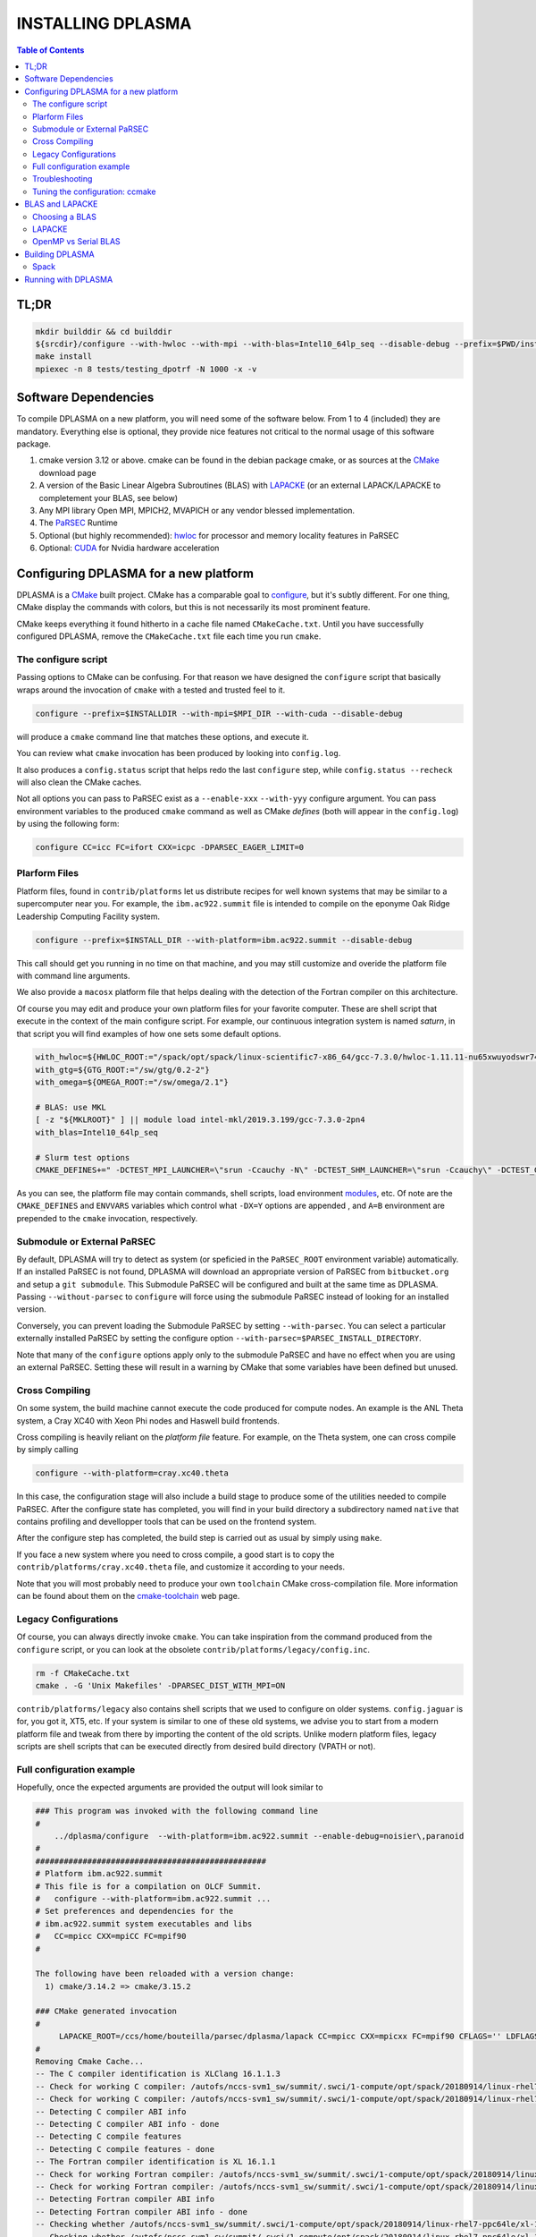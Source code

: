 ==================
INSTALLING DPLASMA
==================

.. contents:: Table of Contents

TL;DR
=====

.. code:: bash

  mkdir builddir && cd builddir
  ${srcdir}/configure --with-hwloc --with-mpi --with-blas=Intel10_64lp_seq --disable-debug --prefix=$PWD/install
  make install
  mpiexec -n 8 tests/testing_dpotrf -N 1000 -x -v

Software Dependencies
=====================

To compile DPLASMA on a new platform, you will need some of the software
below. From 1 to 4 (included) they are mandatory. Everything else is
optional, they provide nice features not critical to the normal usage
of this software package.

1. cmake version 3.12 or above. cmake can be found in the debian
   package cmake, or as sources at the CMake_ download page
2. A version of the Basic Linear Algebra Subroutines (BLAS) with LAPACKE_
   (or an external LAPACK/LAPACKE to completement your BLAS, see below)
3. Any MPI library Open MPI, MPICH2, MVAPICH or any vendor blessed
   implementation.
4. The PaRSEC_ Runtime
5. Optional (but highly recommended): hwloc_ for processor and memory
   locality features in PaRSEC
6. Optional: CUDA_ for Nvidia hardware acceleration

.. _CMake: http://www.cmake.org/
.. _LAPACKE: https://github.com/Reference-LAPACK/lapack
.. _PaRSEC: https://bitbucket.org/icldistcomp/parsec/
.. _hwloc: http://www.open-mpi.org/projects/hwloc/
.. _CUDA: https://developer.nvidia.com/cuda-zone


Configuring DPLASMA for a new platform
======================================

DPLASMA is a CMake_ built project. CMake has a comparable goal to
configure_, but it's subtly different. For one thing, CMake display the
commands with colors, but this is not necessarily its most prominent
feature.

CMake keeps everything it found hitherto in a cache file named
``CMakeCache.txt``. Until you have successfully configured DPLASMA,
remove the ``CMakeCache.txt`` file each time you run ``cmake``.

.. _configure: https://www.gnu.org/software/autoconf/

The configure script
--------------------

Passing options to CMake can be confusing. For that reason we have
designed the ``configure`` script that basically wraps around the
invocation of ``cmake`` with a tested and trusted feel to it.

.. code:: bash

  configure --prefix=$INSTALLDIR --with-mpi=$MPI_DIR --with-cuda --disable-debug

will produce a ``cmake`` command line that matches these options,
and execute it.

You can review what ``cmake`` invocation has been produced by looking
into ``config.log``.

It also produces a ``config.status`` script that helps redo the last
``configure`` step, while ``config.status --recheck`` will also clean
the CMake caches.

Not all options you can pass to PaRSEC exist as a ``--enable-xxx``
``--with-yyy`` configure argument. You can pass environment variables
to the produced ``cmake`` command as well as CMake *defines* (both
will appear in the ``config.log``) by using the following form:

.. code:: bash

    configure CC=icc FC=ifort CXX=icpc -DPARSEC_EAGER_LIMIT=0

Plarform Files
--------------

Platform files, found in ``contrib/platforms`` let us distribute recipes
for well known systems that may be similar to a supercomputer near you.
For example, the ``ibm.ac922.summit`` file is intended to compile on the
eponyme Oak Ridge Leadership Computing Facility system.

.. code:: bash

  configure --prefix=$INSTALL_DIR --with-platform=ibm.ac922.summit --disable-debug

This call should get you running in no time on that machine, and you
may still customize and overide the platform file with command line
arguments.

We also provide a ``macosx`` platform file that helps dealing with the
detection of the Fortran compiler on this architecture.

Of course you may edit and produce your own platform files for your
favorite computer. These are shell script that execute in the context
of the main configure script. For example, our continuous integration
system is named *saturn*, in that script you will find examples of
how one sets some default options.

.. code:: bash

  with_hwloc=${HWLOC_ROOT:="/spack/opt/spack/linux-scientific7-x86_64/gcc-7.3.0/hwloc-1.11.11-nu65xwuyodswr74llx3ymi67hgd6vmwe"}
  with_gtg=${GTG_ROOT:="/sw/gtg/0.2-2"}
  with_omega=${OMEGA_ROOT:="/sw/omega/2.1"}

  # BLAS: use MKL
  [ -z "${MKLROOT}" ] || module load intel-mkl/2019.3.199/gcc-7.3.0-2pn4
  with_blas=Intel10_64lp_seq

  # Slurm test options
  CMAKE_DEFINES+=" -DCTEST_MPI_LAUNCHER=\"srun -Ccauchy -N\" -DCTEST_SHM_LAUNCHER=\"srun -Ccauchy\" -DCTEST_GPU_LAUNCHER_OPTIONS=-Cgtx1060"

As you can see, the platform file may contain commands, shell scripts,
load environment modules_, etc. Of note are the ``CMAKE_DEFINES`` and
``ENVVARS`` variables which control what ``-DX=Y`` options are appended
, and ``A=B`` environment are prepended to the ``cmake`` invocation,
respectively.

Submodule or External PaRSEC
----------------------------

By default, DPLASMA will try to detect as system (or speficied in the
``PaRSEC_ROOT`` environment variable) automatically. If an installed
PaRSEC is not found, DPLASMA will download an appropriate version of
PaRSEC from ``bitbucket.org`` and setup a ``git submodule``. This
Submodule PaRSEC will be configured and built at the same time as
DPLASMA. Passing ``--without-parsec`` to ``configure``  will force using
the submodule PaRSEC instead of looking for an installed version.

Conversely, you can prevent loading the Submodule PaRSEC by setting
``--with-parsec``. You can select a particular externally installed
PaRSEC by setting the configure option
``--with-parsec=$PARSEC_INSTALL_DIRECTORY``.

Note that many of the ``configure`` options apply only to the submodule
PaRSEC and have no effect when you are using an external PaRSEC. Setting
these will result in a warning by CMake that some variables have been
defined but unused.

Cross Compiling
---------------

On some system, the build machine cannot execute the code produced for
compute nodes. An example is the ANL Theta system, a Cray XC40
with Xeon Phi nodes and Haswell build frontends.

Cross compiling is heavily reliant on the *platform file* feature.
For example, on the Theta system, one can cross compile by simply
calling

.. code:: bash

  configure --with-platform=cray.xc40.theta

In this case, the configuration stage will also include a build stage
to produce some of the utilities needed to compile PaRSEC. After
the configure state has completed, you will find in your build directory
a subdirectory named ``native`` that contains profiling and devellopper
tools that can be used on the frontend system.

After the configure step has completed, the build step is carried out
as usual by simply using ``make``.

If you face a new system where you need to cross compile, a good start
is to copy the ``contrib/platforms/cray.xc40.theta`` file, and
customize it according to your needs.

Note that you will most probably need to produce your own ``toolchain``
CMake cross-compilation file. More information can be found about them
on the cmake-toolchain_ web page.

.. _cmake-toolchain: https://cmake.org/cmake/help/v3.14/manual/cmake-toolchains.7.html?highlight=cross

Legacy Configurations
---------------------

Of course, you can always directly invoke ``cmake``. You can take
inspiration from the command produced from the ``configure`` script,
or you can look at the obsolete ``contrib/platforms/legacy/config.inc``.

.. code:: bash

  rm -f CMakeCache.txt
  cmake . -G 'Unix Makefiles' -DPARSEC_DIST_WITH_MPI=ON

``contrib/platforms/legacy`` also contains shell scripts that we used to
configure on older systems. ``config.jaguar`` is for, you got it, XT5,
etc. If your system is similar to one of these old systems, we advise
you to start from a modern platform file and tweak from there by importing
the content of the old scripts. Unlike modern platform files, legacy
scripts are shell scripts that can be executed directly from desired
build directory (VPATH or not).


Full configuration example
--------------------------

Hopefully, once the expected arguments are provided the output will look similar to

.. code:: console

  ### This program was invoked with the following command line
  #
      ../dplasma/configure  --with-platform=ibm.ac922.summit --enable-debug=noisier\,paranoid
  #
  #################################################
  # Platform ibm.ac922.summit
  # This file is for a compilation on OLCF Summit.
  #   configure --with-platform=ibm.ac922.summit ...
  # Set preferences and dependencies for the
  # ibm.ac922.summit system executables and libs
  #   CC=mpicc CXX=mpiCC FC=mpif90
  #

  The following have been reloaded with a version change:
    1) cmake/3.14.2 => cmake/3.15.2

  ### CMake generated invocation
  #
       LAPACKE_ROOT=/ccs/home/bouteilla/parsec/dplasma/lapack CC=mpicc CXX=mpicxx FC=mpif90 CFLAGS='' LDFLAGS='' /autofs/nccs-svm1_sw/summit/.swci/0-core/opt/spack/20180914/linux-rhel7-ppc64le/gcc-4.8.5/cmake-3.15.2-xit2o3iepxvqbyku77lwcugufilztu7t/bin/cmake -G 'Unix Makefiles' /ccs/home/bouteilla/parsec/summit.debug.dplasma/../dplasma  -DBLAS_LIBRARIES='/sw/summit/essl/6.2.0-20190419/essl/6.2/lib64/libessl.so' -DBLA_VENDOR=IBMESSL -DCMAKE_INSTALL_PREFIX=/usr/local -DCMAKE_BUILD_TYPE=Debug -DPARSEC_DEBUG_PARANOID=ON -DPARSEC_DEBUG_NOISIER=ON -DPARSEC_GPU_WITH_CUDA=ON
  #
  Removing Cmake Cache...
  -- The C compiler identification is XLClang 16.1.1.3
  -- Check for working C compiler: /autofs/nccs-svm1_sw/summit/.swci/1-compute/opt/spack/20180914/linux-rhel7-ppc64le/xl-16.1.1-3/spectrum-mpi-10.3.0.1-20190611-aqjt3jo53mogrrhcrd2iufr435azcaha/bin/mpicc
  -- Check for working C compiler: /autofs/nccs-svm1_sw/summit/.swci/1-compute/opt/spack/20180914/linux-rhel7-ppc64le/xl-16.1.1-3/spectrum-mpi-10.3.0.1-20190611-aqjt3jo53mogrrhcrd2iufr435azcaha/bin/mpicc -- works
  -- Detecting C compiler ABI info
  -- Detecting C compiler ABI info - done
  -- Detecting C compile features
  -- Detecting C compile features - done
  -- The Fortran compiler identification is XL 16.1.1
  -- Check for working Fortran compiler: /autofs/nccs-svm1_sw/summit/.swci/1-compute/opt/spack/20180914/linux-rhel7-ppc64le/xl-16.1.1-3/spectrum-mpi-10.3.0.1-20190611-aqjt3jo53mogrrhcrd2iufr435azcaha/bin/mpif90
  -- Check for working Fortran compiler: /autofs/nccs-svm1_sw/summit/.swci/1-compute/opt/spack/20180914/linux-rhel7-ppc64le/xl-16.1.1-3/spectrum-mpi-10.3.0.1-20190611-aqjt3jo53mogrrhcrd2iufr435azcaha/bin/mpif90  -- works
  -- Detecting Fortran compiler ABI info
  -- Detecting Fortran compiler ABI info - done
  -- Checking whether /autofs/nccs-svm1_sw/summit/.swci/1-compute/opt/spack/20180914/linux-rhel7-ppc64le/xl-16.1.1-3/spectrum-mpi-10.3.0.1-20190611-aqjt3jo53mogrrhcrd2iufr435azcaha/bin/mpif90 supports Fortran 90
  -- Checking whether /autofs/nccs-svm1_sw/summit/.swci/1-compute/opt/spack/20180914/linux-rhel7-ppc64le/xl-16.1.1-3/spectrum-mpi-10.3.0.1-20190611-aqjt3jo53mogrrhcrd2iufr435azcaha/bin/mpif90 supports Fortran 90 -- yes
  -- Detecting Fortran/C Interface
  -- Detecting Fortran/C Interface - Found GLOBAL and MODULE mangling
  -- Found BLAS: /sw/summit/essl/6.2.0-20190419/essl/6.2/lib64/libessl.so
  -- Looking for zgemm
  -- Looking for zgemm - found
  -- Looking for Fortran zgeqrf
  -- Looking for Fortran zgeqrf - found
  -- Performing Test BLAS_HAS_CBLAS
  -- Performing Test BLAS_HAS_CBLAS - Success
  -- Performing Test BLAS_HAS_LAPACKE
  -- Performing Test BLAS_HAS_LAPACKE - Success
  -- Found LAPACKE: /sw/summit/essl/6.2.0-20190419/essl/6.2/lib64/libessl.so  found components:  BLAS CBLAS LAPACK LAPACKE
  -- Found LAPACKE and defined the following imported targets:
  --   - LAPACKE::LAPACKE:
  --       + include:      /sw/summit/essl/6.2.0-20190419/essl/6.2/include;/ccs/home/bouteilla/parsec/dplasma/lapack/LAPACKE/include
  --       + library:      /sw/summit/essl/6.2.0-20190419/essl/6.2/lib64/libessl.so
  --       + dependencies: /ccs/home/bouteilla/parsec/dplasma/lapack/liblapacke.a;
  --   - LAPACKE::LAPACK:
  --       + include:      /sw/summit/essl/6.2.0-20190419/essl/6.2/include;/ccs/home/bouteilla/parsec/dplasma/lapack/LAPACKE/include
  --       + library:      /sw/summit/essl/6.2.0-20190419/essl/6.2/lib64/libessl.so
  --       + dependencies: /ccs/home/bouteilla/parsec/dplasma/lapack/liblapack.a;
  --   - LAPACKE::CBLAS:
  --       + include:      /sw/summit/essl/6.2.0-20190419/essl/6.2/include;/ccs/home/bouteilla/parsec/dplasma/lapack/LAPACKE/include
  --       + library:      /sw/summit/essl/6.2.0-20190419/essl/6.2/lib64/libessl.so
  --       + dependencies:
  --   - LAPACKE::BLAS:
  --       + include:      /sw/summit/essl/6.2.0-20190419/essl/6.2/include;/ccs/home/bouteilla/parsec/dplasma/lapack/LAPACKE/include
  --       + library:      /sw/summit/essl/6.2.0-20190419/essl/6.2/lib64/libessl.so
  --       + dependencies: /sw/summit/essl/6.2.0-20190419/essl/6.2/lib64/libessl.so;
  -- Looking for timersub
  -- Looking for timersub - found
  -- Looking for asprintf
  -- Looking for asprintf - not found
  -- Looking for asprintf
  -- Looking for asprintf - found
  -- Found PythonInterp: /usr/bin/python (found version "2.7.5")
  -- ########################################################################
  -- #             Configuring internal submodule PaRSEC runtime!
  -- The CXX compiler identification is XLClang 16.1.1.3
  -- Check for working CXX compiler: /autofs/nccs-svm1_sw/summit/.swci/1-compute/opt/spack/20180914/linux-rhel7-ppc64le/xl-16.1.1-3/spectrum-mpi-10.3.0.1-20190611-aqjt3jo53mogrrhcrd2iufr435azcaha/bin/mpicxx
  -- Check for working CXX compiler: /autofs/nccs-svm1_sw/summit/.swci/1-compute/opt/spack/20180914/linux-rhel7-ppc64le/xl-16.1.1-3/spectrum-mpi-10.3.0.1-20190611-aqjt3jo53mogrrhcrd2iufr435azcaha/bin/mpicxx -- works
  -- Detecting CXX compiler ABI info
  -- Detecting CXX compiler ABI info - done
  -- Detecting CXX compile features
  -- Detecting CXX compile features - done
  -- Found BISON: /usr/bin/bison (found version "3.0.4")
  -- Found FLEX: /usr/bin/flex (found version "2.5.37")
  -- Building for target ppc64le
  -- Found target for PPC
  -- Performing Test C_M32or64
  -- Performing Test C_M32or64 - Success
  -- Performing Test PARSEC_HAVE_STD_C1x
  -- Performing Test PARSEC_HAVE_STD_C1x - Success
  -- Performing Test PARSEC_HAVE_STD_C99
  -- Performing Test PARSEC_HAVE_STD_C99 - Success
  -- Performing Test PARSEC_HAVE_WD
  -- Performing Test PARSEC_HAVE_WD - Failed
  -- Performing Test PARSEC_HAVE_G3
  -- Performing Test PARSEC_HAVE_G3 - Success
  -- Looking for sys/types.h
  -- Looking for sys/types.h - found
  -- Looking for stdint.h
  -- Looking for stdint.h - found
  -- Looking for stddef.h
  -- Looking for stddef.h - found
  -- Check size of __int128_t
  -- Check size of __int128_t - done
  -- Performing Test PARSEC_COMPILER_C11_COMPLIANT
  -- Performing Test PARSEC_COMPILER_C11_COMPLIANT - Failed
  -- Performing Test PARSEC_ATOMIC_USE_GCC_32_BUILTINS
  -- Performing Test PARSEC_ATOMIC_USE_GCC_32_BUILTINS - Success
  -- Performing Test PARSEC_ATOMIC_USE_GCC_64_BUILTINS
  -- Performing Test PARSEC_ATOMIC_USE_GCC_64_BUILTINS - Success
  -- Performing Test PARSEC_ATOMIC_USE_GCC_128_BUILTINS
  -- Performing Test PARSEC_ATOMIC_USE_GCC_128_BUILTINS - Failed
  -- Performing Test PARSEC_ATOMIC_USE_GCC_128_BUILTINS
  -- Performing Test PARSEC_ATOMIC_USE_GCC_128_BUILTINS - Failed
  -- Performing Test PARSEC_ATOMIC_USE_XLC_32_BUILTINS
  -- Performing Test PARSEC_ATOMIC_USE_XLC_32_BUILTINS - Success
  -- Performing Test PARSEC_ATOMIC_USE_XLC_64_BUILTINS
  -- Performing Test PARSEC_ATOMIC_USE_XLC_64_BUILTINS - Success
  -- Performing Test PARSEC_ATOMIC_USE_XLC_LLSC_32_BUILTINS
  -- Performing Test PARSEC_ATOMIC_USE_XLC_LLSC_32_BUILTINS - Success
  -- Performing Test PARSEC_ATOMIC_USE_XLC_LLSC_64_BUILTINS
  -- Performing Test PARSEC_ATOMIC_USE_XLC_LLSC_64_BUILTINS - Success
  -- Performing Test PARSEC_ATOMIC_USE_MIPOSPRO_32_BUILTINS
  -- Performing Test PARSEC_ATOMIC_USE_MIPOSPRO_32_BUILTINS - Failed
  -- Performing Test PARSEC_ATOMIC_USE_SUN_32
  -- Performing Test PARSEC_ATOMIC_USE_SUN_32 - Failed
  --       support for 32 bits atomics - found
  --       support for 64 bits atomics - found
  --       support for XL LL/SC atomics - found
  -- Looking for pthread.h
  -- Looking for pthread.h - found
  -- Performing Test CMAKE_HAVE_LIBC_PTHREAD
  -- Performing Test CMAKE_HAVE_LIBC_PTHREAD - Success
  -- Found Threads: TRUE
  -- Looking for pthread_getspecific
  -- Looking for pthread_getspecific - found
  -- Looking for pthread_barrier_init
  -- Looking for pthread_barrier_init - found
  -- Looking for sched_setaffinity
  -- Looking for sched_setaffinity - found
  -- Performing Test PARSEC_HAVE_TIMESPEC_TV_NSEC
  -- Performing Test PARSEC_HAVE_TIMESPEC_TV_NSEC - Success
  -- Looking for clock_gettime in c
  -- Looking for clock_gettime in c - found
  -- Looking for include file stdarg.h
  -- Looking for include file stdarg.h - found
  -- Performing Test PARSEC_HAVE_VA_COPY
  -- Performing Test PARSEC_HAVE_VA_COPY - Success
  -- Performing Test PARSEC_HAVE_ATTRIBUTE_FORMAT_PRINTF
  -- Performing Test PARSEC_HAVE_ATTRIBUTE_FORMAT_PRINTF - Success
  -- Performing Test PARSEC_HAVE_THREAD_LOCAL
  -- Performing Test PARSEC_HAVE_THREAD_LOCAL - Success
  -- Looking for asprintf
  -- Looking for asprintf - found
  -- Looking for vasprintf
  -- Looking for vasprintf - found
  -- Looking for include file unistd.h
  -- Looking for include file unistd.h - found
  -- Looking for include file getopt.h
  -- Looking for include file getopt.h - found
  -- Looking for getopt_long
  -- Looking for getopt_long - found
  -- Looking for include file errno.h
  -- Looking for include file errno.h - found
  -- Looking for include file stddef.h
  -- Looking for include file stddef.h - found
  -- Looking for include file stdbool.h
  -- Looking for include file stdbool.h - found
  -- Looking for include file ctype.h
  -- Looking for include file ctype.h - found
  -- Performing Test PARSEC_HAVE_BUILTIN_CPU
  -- Performing Test PARSEC_HAVE_BUILTIN_CPU - Failed
  -- Looking for getrusage
  -- Looking for getrusage - found
  -- Looking for RUSAGE_THREAD
  -- Looking for RUSAGE_THREAD - not found
  -- Looking for RUSAGE_THREAD
  -- Looking for RUSAGE_THREAD - found
  -- Looking for include file limits.h
  -- Looking for include file limits.h - found
  -- Looking for include file string.h
  -- Looking for include file string.h - found
  -- Looking for include file libgen.h
  -- Looking for include file libgen.h - found
  -- Looking for include file complex.h
  -- Looking for include file complex.h - found
  -- Looking for include file sys/param.h
  -- Looking for include file sys/param.h - found
  -- Looking for include file sys/types.h
  -- Looking for include file sys/types.h - found
  -- Looking for include file syslog.h
  -- Looking for include file syslog.h - found
  -- Performing Test PARSEC_HAVE_ATTRIBUTE_ALWAYS_INLINE
  -- Performing Test PARSEC_HAVE_ATTRIBUTE_ALWAYS_INLINE - Success
  -- Performing Test PARSEC_HAVE_ATTRIBUTE_VISIBILITY
  -- Performing Test PARSEC_HAVE_ATTRIBUTE_VISIBILITY - Success
  -- Performing Test PARSEC_HAVE_BUILTIN_EXPECT
  -- Performing Test PARSEC_HAVE_BUILTIN_EXPECT - Success
  -- Found HWLOC: /usr/lib64/libhwloc.so
  -- Performing Test PARSEC_HAVE_HWLOC_PARENT_MEMBER
  -- Performing Test PARSEC_HAVE_HWLOC_PARENT_MEMBER - Success
  -- Performing Test PARSEC_HAVE_HWLOC_CACHE_ATTR
  -- Performing Test PARSEC_HAVE_HWLOC_CACHE_ATTR - Success
  -- Performing Test PARSEC_HAVE_HWLOC_OBJ_PU
  -- Performing Test PARSEC_HAVE_HWLOC_OBJ_PU - Success
  -- Looking for hwloc_bitmap_free in /usr/lib64/libhwloc.so
  -- Looking for hwloc_bitmap_free in /usr/lib64/libhwloc.so - found
  -- Performing Test CC_CONTAINS_MPI
  -- Performing Test CC_CONTAINS_MPI - Success
  -- Looking for MPI_Type_create_resized
  -- Looking for MPI_Type_create_resized - found
  -- Performing Test PARSEC_HAVE_MPI_OVERTAKE
  -- Performing Test PARSEC_HAVE_MPI_OVERTAKE - Success
  -- Found CUDA: /sw/summit/cuda/10.1.168 (found version "10.1")
  -- Found CUDA 10.1 in /sw/summit/cuda/10.1.168
  -- Looking for cudaDeviceCanAccessPeer
  -- Looking for cudaDeviceCanAccessPeer - found
  -- Add -q64 and -nofor_main to the Fortran linker.
  CMAKE_Fortran_COMPILER full path: /autofs/nccs-svm1_sw/summit/.swci/1-compute/opt/spack/20180914/linux-rhel7-ppc64le/xl-16.1.1-3/spectrum-mpi-10.3.0.1-20190611-aqjt3jo53mogrrhcrd2iufr435azcaha/bin/mpif90
  Fortran compiler: mpif90
  No optimized Fortran compiler flags are known, we just try -O2...
  -- Could NOT find GTG (missing: GTG_LIBRARY GTG_INCLUDE_DIR)
  -- Checking for module 'libgvc'
  --   No package 'libgvc' found
  -- Could NOT find GRAPHVIZ (missing: GRAPHVIZ_LIBRARY GRAPHVIZ_INCLUDE_DIR)
  -- Could NOT find Cython (missing: CYTHON_EXECUTABLE) (Required is at least version "0.21.2")
  -- Looking for shm_open
  -- Looking for shm_open - not found
  -- Looking for shm_open in rt
  -- Looking for shm_open in rt - found
  -- PARSEC Modular Component Architecture (MCA) discovery:
  -- -- Found Component `pins'
  -- Module alperf not selectable: PARSEC_PROF_TRACE disabled.
  -- ---- Module `iterators_checker' is ON
  -- Module papi not selectable: PARSEC_PROF_TRACE disabled.
  -- ---- Module `print_steals' is ON
  -- ---- Module `ptg_to_dtd' is ON
  -- Module task_profiler not selectable: PARSEC_PROF_TRACE disabled.
  -- Component pins sources: mca/pins/pins.c;mca/pins/pins_init.c
  -- -- Found Component `sched'
  -- ---- Module `ap' is ON
  -- ---- Module `gd' is ON
  -- ---- Module `ip' is ON
  -- ---- Module `lfq' is ON
  -- ---- Module `lhq' is ON
  -- ---- Module `ll' is ON
  -- ---- Module `ltq' is ON
  -- ---- Module `pbq' is ON
  -- ---- Module `rnd' is ON
  -- ---- Module `spq' is ON
  -- Component sched sources:
  -- PARSEC Modular Component Architecture (MCA) discovery done.
  -- Could NOT find Omega; Options depending on Omega will be disabled (missing: OMEGA_INCLUDE_DIR OMEGA_LIBRARY)
  -- Looking for PARSEC_ATOMIC_HAS_ATOMIC_CAS_INT128
  -- Looking for PARSEC_ATOMIC_HAS_ATOMIC_CAS_INT128 - not found
  -- Check size of ((parsec_lifo_t*)0)->lifo_head
  -- Check size of ((parsec_lifo_t*)0)->lifo_head - done
  -- Internal PaRSEC does not use CAS on int128_t. Keeping parsec_options.h unchanged


  Configuration flags:
    CMAKE_C_FLAGS          =  -q64 -qlanglvl=extc99
    CMAKE_C_LDFLAGS        =  -q64
    CMAKE_EXE_LINKER_FLAGS =
    EXTRA_LIBS             = /usr/lib64/libhwloc.so



  -- #             Configuring internal submodule PaRSEC runtime: DONE!
  -- ########################################################################
  -- CUDA support for DPLASMA enabled
  -- Looking for include file complex.h
  -- Looking for include file complex.h - found
  -- Generate precision dependencies in /ccs/home/bouteilla/parsec/dplasma/include        generated_headers
  -- Generate precision dependencies in /ccs/home/bouteilla/parsec/dplasma/cores  generated_headers
  -- Generate precision dependencies in /ccs/home/bouteilla/parsec/dplasma/cores  generated_files
  -- Generate precision dependencies in /ccs/home/bouteilla/parsec/dplasma/cores  all_precisions_files
  -- Generate precision dependencies in /ccs/home/bouteilla/parsec/dplasma/cores  cplx_files
  -- Generate precision dependencies in /ccs/home/bouteilla/parsec/dplasma/cores  generated_cuda_files
  -- Generate precision dependencies in /ccs/home/bouteilla/parsec/dplasma/lib    generated_jdf
  -- Generate precision dependencies in /ccs/home/bouteilla/parsec/dplasma/lib    generated_wrappers
  -- Generate precision dependencies in /ccs/home/bouteilla/parsec/dplasma/tests  generated_testings
  -- Configuring done
  -- Generating done
  -- Build files have been written to: /ccs/home/bouteilla/parsec/summit.debug.dplasma

If this is done, congratulations, DPLASMA is configured and you're ready for
building and testing the system.

Troubleshooting
---------------

In the unlikely case something goes wrong, read carefully the error message. We
spend a significant amount of time trying to output something meaningful for you
and for us (in case you need help to debug/understand). If the output is not
helpful enough to fix the problem, you should contact us via the PaRSEC user
mailing list and provide the CMake command and the flags, the output as well as
the files CMakeFiles/CMakeError.log and CMakeFiles/CMakeOutput.log.

We use quite a few packages that are optional, don't panic if they are not found
during the configuration. However, some of them are critical for increasing the
performance (such as HWLOC).

Check that you have a working MPI somewhere accessible (``mpicc`` and ``mpirun`` should
be in your PATH, except on Cray systems where you should use the ``cc`` wrapper).

If you have strange behavior, check that you have a success line for one of the
possible atomic backends that make sense for your local environment (i.e.,
C11 or GNU atomics depending on GCC versions, XLC on BlueGene machines, etc.).
If not, the atomic operations will not work, and that is damageable for the good
operation of PaRSEC. Note how in the shown configuration below, it takes
several attempts to get the right flags to use 128 bits atomic operations, but
in the end all looks good here.

.. code:: console

  -- Found target X86_64
  ...
  -- Performing Test PARSEC_ATOMIC_USE_C11_128
  -- Performing Test PARSEC_ATOMIC_USE_C11_128 - Failed
  -- Performing Test PARSEC_ATOMIC_USE_C11_128
  -- Performing Test PARSEC_ATOMIC_USE_C11_128 - Failed
  -- Performing Test PARSEC_ATOMIC_USE_C11_128
  -- Performing Test PARSEC_ATOMIC_USE_C11_128 - Success
  --       support for 32 bits atomics - found
  --       support for 64 bits atomics - found
  --       support for 128 bits atomics - found

CMake behavior can be modified from what your environment variables contain.
For example environment modules_, a popular way to load software on Cray,
DOE and NERSC supercomputers, can set many variables that will change the
outcome of the CMake configuration stage.

CC
  to choose your C compiler
CFLAGS
  to change your C compilation flags
LDFLAGS
  to change your C linking flags
FC
  to choose your Fortran compiler
XXX_DIR
  CMake FindXXX will try this directory as a priority
XXX_ROOT
  CMake FindXXX will include this directory in the search

.. _modules: https://www.nersc.gov/users/software/user-environment/modules/

Tuning the configuration: ccmake
--------------------------------

When the configuration is successful, you can tune it using ccmake:

.. code: shell
  ccmake .

(notice the double c of ``ccmake``). This is an interactive tool, that lets you
choose the compilation parameters. Navigate with the arrows to the parameter you
want to change and hit enter to edit. Remember that any changes will be lost
when you invoke again a ``configure`` script.

Notable parameters are::

  BLA_VENDOR                      ALL (Typically you want either Intel10_64lp_seq, IBMESSL, or OpenBLAS)

Available in submodule PaRSEC builds only::

  PARSEC_DEBUG                    OFF (and all other PARSEC_DEBUG options)
  PARSEC_DIST_COLLECTIVES         ON
  PARSEC_GPU_WITH_CUDA            ON
  PARSEC_PROF_*                   OFF (all PARSEC_PROF_ flags off)

Using the *expert* mode (key 't' to toggle to expert mode), you can change other
useful options, like::

  CMAKE_C_FLAGS_RELEASE
  CMAKE_EXE_LINKER_FLAGS_RELEASE
  CMAKE_Fortran_FLAGS_RELEASE
  CMAKE_VERBOSE_MAKEFILE

And others to change the path to some compilers, for example. The
``CMAKE_VERBOSE_MAKEFILE`` option, when turned ``ON``, will display the command run when
compiling, which can help debugging configuration mistakes.  When you have set
all the options you want in ccmake, type 'c' to configure again, and 'g' to
generate the files. If you entered wrong values in some fields, ccmake will
complain at 'c' time.

BLAS and LAPACKE
================

Choosing a BLAS
---------------

DPLASMA needs to have access to a BLAS implementation and LAPACKE_ (+TMG)
interface. It is recommended that you use a vendor supplied BLAS (e.g.,
Intel MKL_, IBM ESSL_, OpenBLAS_, etc.) rather than a generic option.
Using the reference BLAS_ (or, to a lesser extent, ATLAS_) often result in
poor performance.

In order to control which BLAS will be selected, you can either

1. Pass the --with-blas=xxx to the configure script (see above)
2. Set the BLA_VENDOR CMake variable (-DBLA_VENDOR=xxx)

Typical values for these options are ``Intel10_64lp_seq`` (Intel MKL), ``IBMESSL``,
``OpenBLAS``, etc. You can refer to the CMake FindBLAS_ documentation to discover
more options.

.. _MKL: https://software.intel.com/en-us/mkl
.. _ESSL: https://www.ibm.com/support/knowledgecenter/en/SSFHY8/essl_welcome.html
.. _OpenBLAS: https://www.openblas.net
.. _ATLAS: http://math-atlas.sourceforge.net
.. _BLAS: https://github.com/Reference-LAPACK/lapack
.. _FindBLAS: https://cmake.org/cmake/help/latest/module/FindBLAS.html

LAPACKE
-------

LAPACKE lets C programs call Fortran LAPACK functions. Fortunately, many
modern BLAS vendors (e.g., MKL, OpenBLAS) provide a full LAPACKE stack (including
CBLAS). In this case, just providing a BLAS is sufficient.

However, some vendors provide only a subset of LAPACK/LAPACKE (e.g., ESSL). In this
case, it is still recommended that you use the vendor BLAS, but you will need to
complement the missing features with the reference LAPACK/LAPACKE library.

.. code:: shell

  LAPACKE_ROOT=$LAPACK_BUILD_DIR configure --with-blas=IBMESSL

OpenMP vs Serial BLAS
---------------------

In general, DPLASMA operates faster when using a serial BLAS, letting PaRSEC
manage parallelism. This setup can be achieved by linking with a serial version
of the BLAS library (``Intel10_64lp_seq`` rather than ``Intel10_64lp``), or
alternatively, by disabling the OpenMP based BLAS-internal parallelism found in
many BLAS by setting the environment variable ``export OMP_NUM_THREADS=1`` at
runtime.

Still, some architectures may benefit greatly from using an OpenMP BLAS, notably,
Intel KNC Phi accelerators on which OpenMP parallelism should be set to the number
of hardware threads per core. If you have an unusual architecture, experiment for
yourself!

Building DPLASMA
================

If the configuration was good, compilation should be as simple and
fancy as ``make``. To debug issues, use ``make VERBOSE=1`` or turn the
``CMAKE_VERBOSE_MAKEFILE`` option to ``ON`` using ``ccmake``. Check
your compilation lines, and adapt your configuration options accordingly.

Spack
-----

Some DOE sites are exploring the use of Spack_ to install software. You
can integrate PaRSEC in a Spack environment by using the provided
configurations in ``contrib/spack``. See the Readme there for more details.

Running with DPLASMA
====================

The dplasma library is compiled into ``dplasma/lib``. All testing programs are
compiled in ``dplasma/tests``. Examples are:

``dplasma/testing/testing_?getrf``
    LU Factorization (simple or double precision)
``dplasma/testing/testing_?geqrf``
    QR Factorization (simple or double precision)
``dplasma/testing/testing_?potrf``
    Cholesky Factorization (simple or double precision)

All the binaries should accept as input:

    -c <n>                  the number of threads used for kernel execution on each node.
                            This should be set to the number of cores. Remember that one
                            additional thread will be spawned to handle the communications
                            in the MPI version.
    -N SIZE                 a mandatory argument to define the size of the matrix
    -g <number of GPUs>     number of GPUs to use, if the operation is GPU-enabled
    -t <blocksize>          columns in a tile
    -T <blocksize>          rows in a tile, (WARNING: most algorithm included in DPLASMA
                            requires square tiles)
    -p <number of rows>     to require a 2-D block cyclic distribution of p rows
    -q <number of columns>  to require a 2D block cyclic distribution of q columns

A typical dplasma run using MPI looks like

.. code:: bash

  mpiexec -np 8 ./testing_spotrf -c 8 -g 0 -p 4 -q 2 -t 120 -T 120 -N 1000

This invocation run a Cholesky factorization on 8 nodes, 8 computing threads per node, nodes being
arranged in a ``4x2`` grid, with a distributed generation of the matrix of size ``1000x1000`` floats, with
tiles of size ``120x120``. Each test can dump the list of options with ``-h``. Some tests have specific options
(like ``-I`` to tune the inner block size in QR and LU, and ``-M`` in LU or QR to have non-square matrices).

In addition to the parameters usually accepted by DPLASMA (see ``mpirun -np 1 ./testing_dpotrf --help`` for a full
list), the PaRSEC runtime engine can be tuned through its MCA. MCA parameters can be passed to the runtime engine
after the DPLASMA arguments, by separating the DPLASMA arguments from the PaRSEC arguments with -- (e.g.
``mpirun -np 8 ./testing_dpotrf -c 8 -N 1000 -- --mca mca_sched ap`` would tell DPLASMA to use 8 cores, and PaRSEC
to use the AP (Absolute Priority) scheduling heuristic). A complete list of MCA parameters can be found by passing
``--help`` to the PaRSEC runtime engine (e.g. ``mpirun -np 1 ./testing_dpotrf -c 1 -N 100 -- --help``).

______

--
Happy hacking,
  The DPLASMA team.